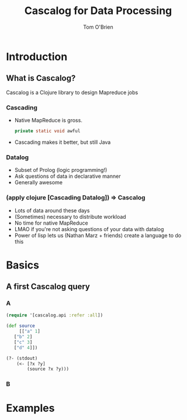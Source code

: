 #+Title: Cascalog for Data Processing
#+Author: Tom O'Brien
#+Email: thomas.obrien86@gmail.com
#+REVEAL_ROOT: //cdn.jsdelivr.net/reveal.js/2.5.0/
#+OPTIONS: reveal_center:t reveal_progress:t reveal_history:nil reveal_control:t
#+OPTIONS: reveal_mathjax:t reveal_rolling_links:t reveal_keyboard:t reveal_overview:t num:nil
#+OPTIONS: reveal_width:1200 reveal_height:800
#+OPTIONS: toc:1
#+REVEAL_MARGIN: 0.1
#+REVEAL_MIN_SCALE: 0.5
#+REVEAL_MAX_SCALE: 2.5
#+REVEAL_TRANS: cube
#+REVEAL_THEME: moon
#+REVEAL_HLEVEL: 2
#+REVEAL_HEAD_PREAMBLE: <meta name="description" content="Org-Reveal Introduction.">
#+REVEAL_PREAMBLE: my-preamble
#+REVEAL_POSTAMBLE: <p> Created by yjwen. </p>

* Introduction

** What is Cascalog?
   Cascalog is a Clojure library to design Mapreduce jobs

*** Cascading
    + Native MapReduce is gross.
      #+BEGIN_SRC java
        private static void awful
      #+END_SRC
    + Cascading makes it better, but still Java

*** Datalog
    + Subset of Prolog (logic programming!)
    + Ask questions of data in declarative manner
    + Generally awesome

*** (apply clojure [Cascading Datalog]) => Cascalog
    + Lots of data around these days
    + (Sometimes) necessary to distribute workload
    + No time for native MapReduce
    + LMAO if you're not asking questions of your data with datalog
    + Power of lisp lets us (Nathan Marz + friends) create a language to do this
* Basics
** A first Cascalog query
*** A
     #+BEGIN_SRC clojure
       (require '[cascalog.api :refer :all])
       
       (def source
        	[["a" 1]
          ["b" 2]
          ["c" 3]
          ["d" 4]])
       
       (?- (stdout)
           (<- [?x ?y]
               (source ?x ?y)))
     #+END_SRC
*** B
* Examples
